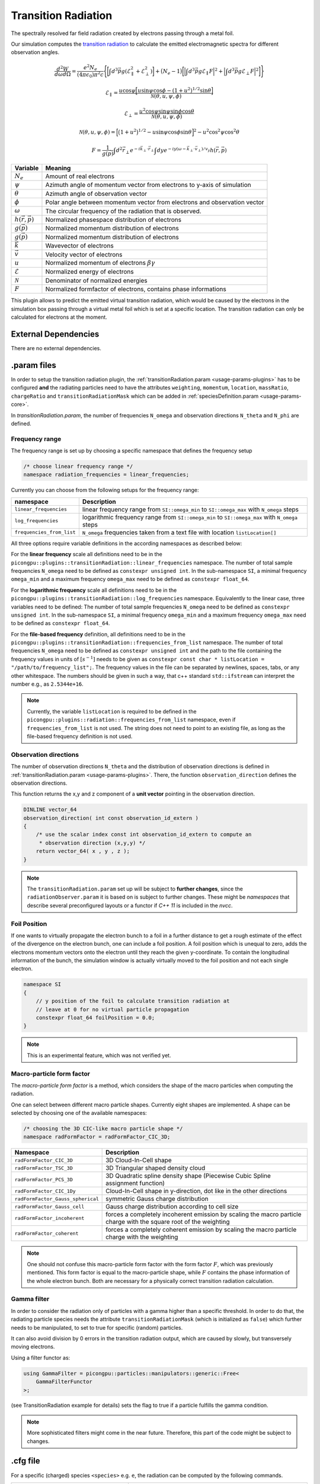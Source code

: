 .. _usage-plugins-transitionRadiation:

Transition Radiation
---------

The spectrally resolved far field radiation created by electrons passing through a metal foil.

Our simulation computes the `transition radiation <https://en.wikipedia.org/wiki/Transition_radiation>`_ to calculate the emitted electromagnetic spectra for different observation angles.


.. math::

   \frac{d^2W}{d\omega d\Omega} = \frac{e^2 N_e}{(4 \pi \epsilon_0)\pi^2 c}\Bigg\{ \bigg[ \int d^3 \vec{p} g(\mathcal{E}^2_\parallel + \mathcal{E}^2_\perp) \bigg] + \big(N_e - 1\big) \bigg[ \Big| \int d^3 \vec{p} g \mathcal{E}_\parallel F \Big|^2 + \Big| \int d^3 \vec{p} g \mathcal{E}_\perp F \Big|^2\bigg] \Bigg\}

.. math::

   \mathcal{E}_\parallel = \frac{u \cos \psi \Big[ u \sin\psi \cos\phi - (1+u^2)^{1/2} \sin\theta \Big]}{\mathcal{N}(\theta, u, \psi, \phi)}

.. math::

   \mathcal{E}_\perp = \frac{u^2 \cos \psi \sin\psi \sin\phi  \cos\theta}{\mathcal{N}(\theta, u, \psi, \phi)}

.. math::

   \mathcal{N}(\theta, u, \psi, \phi) = \Big[ \big(1+u^2\big)^{1/2} - u \sin\psi \cos\phi \sin\theta\Big]^2 - u^2 \cos^2\psi \cos^2\theta

.. math::

   F = \frac{1}{g(\vec{p})} \int d^2 \vec{r}_\perp e^{-i\vec{k}_\perp \cdot \vec{r}_\perp} \int dy e^{-i y (\omega - \vec{k}_\perp \cdot \vec{v}_\perp) / v_y} h(\vec{r}, \vec{p})

============================== ================================================================================
Variable                       Meaning
============================== ================================================================================
:math:`N_e`                    Amount of real electrons
:math:`\psi`                   Azimuth angle of momentum vector from electrons to y-axis of simulation
:math:`\theta`                 Azimuth angle of observation vector
:math:`\phi`                   Polar angle between momentum vector from electrons and observation vector
:math:`\omega`                 The circular frequency of the radiation that is observed.
:math:`h(\vec{r}, \vec{p})`     Normalized phasespace distribution of electrons
:math:`g(\vec{p})`             Normalized momentum distribution of electrons
:math:`g(\vec{p})`             Normalized momentum distribution of electrons
:math:`\vec{k}`                Wavevector of electrons
:math:`\vec{v}`                Velocity vector of electrons
:math:`u`                      Normalized momentum of electrons :math:`\beta \gamma`
:math:`\mathcal{E}`            Normalized energy of electrons
:math:`\mathcal{N}`            Denominator of normalized energies
:math:`F`                      Normalized formfactor of electrons, contains phase informations
============================== ================================================================================

This plugin allows to predict the emitted virtual transition radiation, which would be caused by the electrons in the simulation box passing through a virtual metal foil which is set at a specific location.
The transition radiation can only be calculated for electrons at the moment.

External Dependencies
^^^^^^^^^^^^^^^^^^^^^

There are no external dependencies.

.param files
^^^^^^^^^^^^

In order to setup the transition radiation plugin, the :ref:`transitionRadiation.param <usage-params-plugins>` has to be configured **and** the radiating particles need to have the attributes ``weighting``, ``momentum``, ``location``, ``massRatio``, ``chargeRatio`` and ``transitionRadiationMask`` which can be added in :ref:`speciesDefinition.param <usage-params-core>`.

In *transitionRadiation.param*, the number of frequencies ``N_omega`` and observation directions ``N_theta`` and ``N_phi`` are defined.

Frequency range
"""""""""""""""

The frequency range is set up by choosing a specific namespace that defines the frequency setup

.. code:: cpp

   /* choose linear frequency range */
   namespace radiation_frequencies = linear_frequencies;

Currently you can choose from the following setups for the frequency range:

============================= ==============================================================================================
namespace                     Description
============================= ==============================================================================================
``linear_frequencies``        linear frequency range from ``SI::omega_min`` to ``SI::omega_max`` with ``N_omega`` steps
``log_frequencies``           logarithmic frequency range from ``SI::omega_min`` to ``SI::omega_max`` with ``N_omega`` steps
``frequencies_from_list``     ``N_omega`` frequencies taken from a text file with location ``listLocation[]``
============================= ==============================================================================================



All three options require variable definitions in the according namespaces as described below:

For the **linear frequency** scale all definitions need to be in the ``picongpu::plugins::transitionRadiation::linear_frequencies`` namespace.
The number of total sample frequencies ``N_omega`` need to be defined as ``constexpr unsigned int``.
In the sub-namespace ``SI``, a minimal frequency ``omega_min`` and a maximum frequency ``omega_max`` need to be defined as ``constexpr float_64``.

For the **logarithmic frequency** scale all definitions need to be in the ``picongpu::plugins::transitionRadiation::log_frequencies`` namespace.
Equivalently to the linear case, three variables need to be defined: 
The number of total sample frequencies ``N_omega`` need to be defined as ``constexpr unsigned int``.
In the sub-namespace ``SI``, a minimal frequency ``omega_min`` and a maximum frequency ``omega_max`` need to be defined as ``constexpr float_64``.

For the **file-based frequency** definition,  all definitions need to be in the ``picongpu::plugins::transitionRadiation::frequencies_from_list`` namespace.
The number of total frequencies ``N_omega`` need to be defined as ``constexpr unsigned int``  and the path to the file containing the frequency values in units of :math:`[s^{-1}]` needs to be given as ``constexpr const char * listLocation = "/path/to/frequency_list";``.
The frequency values in the file can be separated by newlines, spaces, tabs, or any other whitespace. The numbers should be given in such a way, that c++ standard ``std::ifstream`` can interpret the number e.g., as ``2.5344e+16``. 

.. note::

   Currently, the variable ``listLocation`` is required to be defined in the ``picongpu::plugins::radiation::frequencies_from_list`` namespace, even if ``frequencies_from_list`` is not used.
   The string does not need to point to an existing file, as long as the file-based frequency definition is not used.


Observation directions
""""""""""""""""""""""

The number of observation directions ``N_theta`` and the distribution of observation directions is defined in :ref:`transitionRadiation.param <usage-params-plugins>`.
There, the function ``observation_direction`` defines the observation directions.

This function returns the x,y and z component of a **unit vector** pointing in the observation direction. 

.. code:: cpp

   DINLINE vector_64
   observation_direction( int const observation_id_extern )
   {
       /* use the scalar index const int observation_id_extern to compute an 
        * observation direction (x,y,y) */
       return vector_64( x , y , z );
   }

.. note::

   The ``transitionRadiation.param`` set up will be subject to **further changes**, since the ``radiationObserver.param`` it is based on is subject to further changes.
   These might be *namespaces* that describe several preconfigured layouts or a functor if *C++ 11* is included in the *nvcc*.


Foil Position
"""""""""""""

If one wants to virtually propagate the electron bunch to a foil in a further distance to get a rough estimate of the effect of the divergence on the electron bunch, one can include a foil position.
A foil position which is unequal to zero, adds the electrons momentum vectors onto the electron until they reach the given y-coordinate.
To contain the longitudinal information of the bunch, the simulation window is actually virtually moved to the foil position and not each single electron.

.. code:: cpp

    namespace SI
    {
        // y position of the foil to calculate transition radiation at
        // leave at 0 for no virtual particle propagation
        constexpr float_64 foilPosition = 0.0;
    }

.. note::

    This is an experimental feature, which was not verified yet.

Macro-particle form factor
""""""""""""""""""""""""""

The *macro-particle form factor* is a method, which considers the shape of the macro particles when computing the radiation.

One can select between different macro particle shapes.
Currently eight shapes are implemented.
A shape can be selected by choosing one of the available namespaces:

.. code:: cpp

   /* choosing the 3D CIC-like macro particle shape */
   namespace radFormFactor = radFormFactor_CIC_3D;


==================================== ===================================================================================================================
Namespace                            Description
==================================== ===================================================================================================================
``radFormFactor_CIC_3D``             3D Cloud-In-Cell shape
``radFormFactor_TSC_3D``             3D Triangular shaped density cloud
``radFormFactor_PCS_3D``             3D Quadratic spline density shape (Piecewise Cubic Spline assignment function)
``radFormFactor_CIC_1Dy``            Cloud-In-Cell shape in y-direction, dot like in the other directions
``radFormFactor_Gauss_spherical``    symmetric Gauss charge distribution
``radFormFactor_Gauss_cell``         Gauss charge distribution according to cell size
``radFormFactor_incoherent``         forces a completely incoherent emission by scaling the macro particle charge with the square root of the weighting
``radFormFactor_coherent``           forces a completely coherent emission by scaling the macro particle charge with the weighting
==================================== ===================================================================================================================

.. note::
  One should not confuse this macro-particle form factor with the form factor :math:`F`, which was previously mentioned.
  This form factor is equal to the macro-particle shape, while :math:`F` contains the phase information of the whole electron bunch.
  Both are necessary for a physically correct transition radiation calculation.


Gamma filter
""""""""""""

In order to consider the radiation only of particles with a gamma higher than a specific threshold.
In order to do that, the radiating particle species needs the attribute ``transitionRadiationMask`` (which is initialized as ``false``) which further needs to be manipulated, to set to true for specific (random) particles.

It can also avoid division by 0 errors in the transition radiation output, which are caused by slowly, but transversely moving electrons.

Using a filter functor as:

.. code:: cpp

    using GammaFilter = picongpu::particles::manipulators::generic::Free<
        GammaFilterFunctor
    >;

(see TransitionRadiation example for details)
sets the flag to true if a particle fulfills the gamma condition.

.. note::

   More sophisticated filters might come in the near future.
   Therefore, this part of the code might be subject to changes.


.cfg file
^^^^^^^^^

For a specific (charged) species ``<species>`` e.g. ``e``, the radiation can be computed by the following commands.  

========================================== ==============================================================================================================================
Command line option                        Description
========================================== ==============================================================================================================================
``--<species>_transitionRadiation.period`` Gives the number of time steps between which the radiation should be calculated.
========================================== ==============================================================================================================================

Memory Complexity
^^^^^^^^^^^^^^^^^

Accelerator
"""""""""""

two counters (``float_X``) and two counters (``complex_X``) are allocated permanently

Host
""""

as on accelerator.

Output
^^^^^^
Contains *ASCII* files in ``simOutput/transRad`` that have the total spectral intensity until the timestep specified by the filename.
Each row gives data for one observation direction (same order as specified in the ``observer.py``).
The values for each frequency are separated by *tabs* and have the same order as specified in ``transitionRadiation.param``.
The spectral intensity is stored in the units **[J s]**.

Analysing tools
^^^^^^^^^^^^^^^^
The ``transition_radiation_visualizer.py`` in ``lib/python/picongpu/plugins/plot_mpl`` can be used to analyze the radiation data after the simulation.
See ``transition-radiation_visualizer.py --help`` for more information.
It only works, if the input frequency are on a divided logarithmically!

Known Issues
^^^^^^^^^^^^

The output is currently only physically correct for electron passing through a metal foil.

References
^^^^^^^^^^

- *Theory of coherent transition radiation generated at a plasma-vacuum interface*
   Schroeder, C. B. and Esarey, E. and van Tilborg, J. and Leemans, W. P.,
   American Physical Society(2004),
   https://link.aps.org/doi/10.1103/PhysRevE.69.016501

- *Diagnostics for plasma-based electron accelerators*
   Downer, M. C. and Zgadzaj, R. and Debus, A. and Schramm, U. and Kaluza, M. C.,
   American Physical Society(2018),
   https://link.aps.org/doi/10.1103/RevModPhys.90.035002

- *Synthetic characterization of ultrashort electron bunches using transition radiation*
   Carstens, F.-O.,
   Bachelor thesis on the transition radiation plugin,
   https://doi.org/10.5281/zenodo.3469663

- *Quantitatively consistent computation of coherent and incoherent radiation in particle-in-cell codes — A general form factor formalism for macro-particles*
   Pausch, R.,
   Description for the effect of macro-particle shapes in particle-in-cell codes,
   https://doi.org/10.1016/j.nima.2018.02.020
